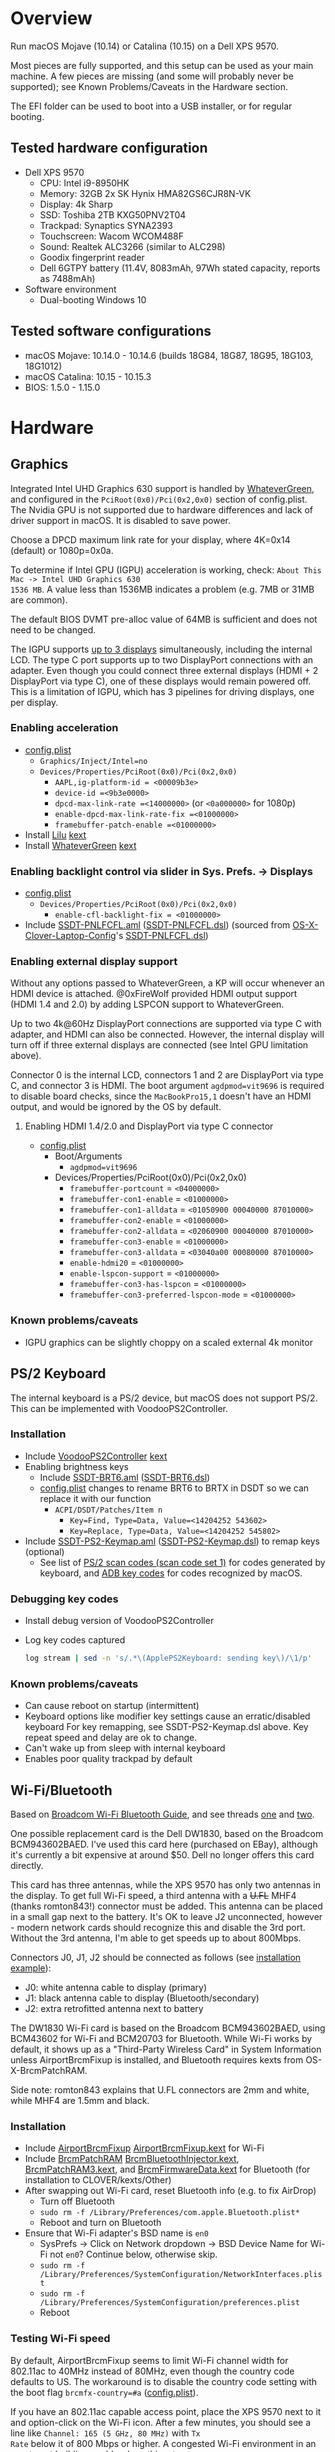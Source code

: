 #+STARTUP: indent
* Overview
Run macOS Mojave (10.14) or Catalina (10.15) on a Dell XPS 9570.

Most pieces are fully supported, and this setup can be used as your main machine. A few pieces are
missing (and some will probably never be supported); see Known Problems/Caveats in the Hardware
section.

The EFI folder can be used to boot into a USB installer, or for regular booting.
** Tested hardware configuration
- Dell XPS 9570
  - CPU: Intel i9-8950HK
  - Memory: 32GB 2x SK Hynix HMA82GS6CJR8N-VK
  - Display: 4k Sharp
  - SSD: Toshiba 2TB KXG50PNV2T04
  - Trackpad: Synaptics SYNA2393
  - Touchscreen: Wacom WCOM488F
  - Sound: Realtek ALC3266 (similar to ALC298)
  - Goodix fingerprint reader
  - Dell 6GTPY battery (11.4V, 8083mAh, 97Wh stated capacity, reports as 7488mAh)
- Software environment
  - Dual-booting Windows 10
** Tested software configurations
- macOS Mojave: 10.14.0 - 10.14.6 (builds 18G84, 18G87, 18G95, 18G103, 18G1012)
- macOS Catalina: 10.15 - 10.15.3
- BIOS: 1.5.0 - 1.15.0
* Hardware
** Graphics
Integrated Intel UHD Graphics 630 support is handled by [[https://github.com/acidanthera/WhateverGreen][WhateverGreen]], and configured in the
=PciRoot(0x0)/Pci(0x2,0x0)= section of config.plist. The Nvidia GPU is not supported due to hardware
differences and lack of driver support in macOS. It is disabled to save power.

Choose a DPCD maximum link rate for your display, where 4K=0x14 (default) or 1080p=0x0a.

To determine if Intel GPU (IGPU) acceleration is working, check: =About This Mac -> Intel UHD Graphics 630
1536 MB=. A value less than 1536MB indicates a problem (e.g. 7MB or 31MB are common).

The default BIOS DVMT pre-alloc value of 64MB is sufficient and does not need to be changed.

The IGPU supports [[https://www.intel.com/content/www/us/en/support/articles/000025672/graphics-drivers.html][up to 3 displays]] simultaneously, including the internal LCD. The type C port
supports up to two DisplayPort connections with an adapter. Even though you could connect three
external displays (HDMI + 2 DisplayPort via type C), one of these displays would remain powered
off. This is a limitation of IGPU, which has 3 pipelines for driving displays, one per display.
*** Enabling acceleration
- [[file:EFI/CLOVER/config.plist][config.plist]]
  - =Graphics/Inject/Intel=no=
  - =Devices/Properties/PciRoot(0x0)/Pci(0x2,0x0)=
    - =AAPL,ig-platform-id = <00009b3e>=
    - =device-id =<9b3e0000>=
    - =dpcd-max-link-rate =<14000000>= (or =<0a000000>= for 1080p)
    - =enable-dpcd-max-link-rate-fix =<01000000>=
    - =framebuffer-patch-enable =<01000000>=
- Install [[https://github.com/acidanthera/Lilu][Lilu]] [[file:EFI/CLOVER/kexts/Other/Lilu.kext][kext]]
- Install [[https://github.com/acidanthera/WhateverGreen][WhateverGreen]] [[file:EFI/CLOVER/kexts/Other/WhateverGreen.kext][kext]]
*** Enabling backlight control via slider in Sys. Prefs. -> Displays
- [[file:EFI/CLOVER/config.plist][config.plist]]
  - =Devices/Properties/PciRoot(0x0)/Pci(0x2,0x0)=
    - =enable-cfl-backlight-fix = <01000000>=
- Include [[file:EFI/CLOVER/ACPI/patched/SSDT-PNLFCFL.aml][SSDT-PNLFCFL.aml]] ([[file:EFI/CLOVER/ACPI/patched/SSDT-PNLFCFL.dsl][SSDT-PNLFCFL.dsl]]) (sourced from [[https://github.com/RehabMan/OS-X-Clover-Laptop-Config][OS-X-Clover-Laptop-Config]]'s [[https://github.com/RehabMan/OS-X-Clover-Laptop-Config/blob/master/hotpatch/SSDT-PNLFCFL.dsl][SSDT-PNLFCFL.dsl]])
*** Enabling external display support
Without any options passed to WhateverGreen, a KP will occur whenever an HDMI device is
attached. @0xFireWolf provided HDMI output support (HDMI 1.4 and 2.0) by adding LSPCON support to WhateverGreen.

Up to two 4k@60Hz DisplayPort connections are supported via type C with adapter, and HDMI can also
be connected. However, the internal display will turn off if three external displays are connected
(see Intel GPU limitation above).

Connector 0 is the internal LCD, connectors 1 and 2 are DisplayPort via type C, and connector 3 is
HDMI. The boot argument =agdpmod=vit9696= is required to disable board checks, since the
=MacBookPro15,1= doesn't have an HDMI output, and would be ignored by the OS by default.
**** Enabling HDMI 1.4/2.0 and DisplayPort via type C connector
- [[file:EFI/CLOVER/config.plist][config.plist]]
  - Boot/Arguments
    - =agdpmod=vit9696=
  - Devices/Properties/PciRoot(0x0)/Pci(0x2,0x0)
    - =framebuffer-portcount= = =<04000000>=
    - =framebuffer-con1-enable= = =<01000000>=
    - =framebuffer-con1-alldata= = =<01050900 00040000 87010000>=
    - =framebuffer-con2-enable= = =<01000000>=
    - =framebuffer-con2-alldata= = =<02060900 00040000 87010000>=
    - =framebuffer-con3-enable= = =<01000000>=
    - =framebuffer-con3-alldata= = =<03040a00 00080000 87010000>=
    - =enable-hdmi20= = =<01000000>=
    - =enable-lspcon-support= = =<01000000>=
    - =framebuffer-con3-has-lspcon= = =<01000000>=
    - =framebuffer-con3-preferred-lspcon-mode= = =<01000000>=
*** Known problems/caveats
- IGPU graphics can be slightly choppy on a scaled external 4k monitor
** PS/2 Keyboard
The internal keyboard is a PS/2 device, but macOS does not support PS/2. This can be implemented
with VoodooPS2Controller.
*** Installation
- Include [[https://github.com/RehabMan/OS-X-Voodoo-PS2-Controller][VoodooPS2Controller]] [[file:EFI/CLOVER/kexts/Other/VoodooPS2Controller.kext][kext]]
- Enabling brightness keys
  - Include [[file:EFI/CLOVER/ACPI/patched/SSDT-BRT6.aml][SSDT-BRT6.aml]] ([[file:EFI/CLOVER/ACPI/patched/SSDT-BRT6.dsl][SSDT-BRT6.dsl]])
  - [[file:EFI/CLOVER/config.plist][config.plist]] changes to rename BRT6 to BRTX in DSDT so we can replace it with our function
    - =ACPI/DSDT/Patches/Item n=
      - =Key=Find, Type=Data, Value=<14204252 543602>=
      - =Key=Replace, Type=Data, Value=<14204252 545802>=
- Include [[file:EFI/CLOVER/ACPI/patched/SSDT-PS2-Keymap.aml][SSDT-PS2-Keymap.aml]] ([[file:EFI/CLOVER/ACPI/patched/SSDT-PS2-Keymap.dsl][SSDT-PS2-Keymap.dsl]]) to remap keys (optional)
  - See list of [[https://wiki.osdev.org/PS/2_Keyboard][PS/2 scan codes (scan code set 1)]] for codes generated by keyboard, and [[file:/System/Library/Frameworks/Carbon.framework/Versions/A/Frameworks/HIToolbox.framework/Versions/A/Headers/Events.h][ADB key codes]]
    for codes recognized by macOS.
*** Debugging key codes
- Install debug version of VoodooPS2Controller
- Log key codes captured
  #+BEGIN_SRC sh
  log stream | sed -n 's/.*\(ApplePS2Keyboard: sending key\)/\1/p'
  #+END_SRC
*** Known problems/caveats
- Can cause reboot on startup (intermittent)
- Keyboard options like modifier key settings cause an erratic/disabled keyboard
  For key remapping, see SSDT-PS2-Keymap.dsl above. Key repeat speed and delay are ok to change.
- Can't wake up from sleep with internal keyboard
- Enables poor quality trackpad by default
** Wi-Fi/Bluetooth
Based on [[https://www.tonymacx86.com/threads/broadcom-wifi-bluetooth-guide.242423/][Broadcom Wi-Fi Bluetooth Guide]], and see threads [[https://www.tonymacx86.com/threads/wip-guide-hp-envy-x360-13-y013cl-i7-7500u-kaby-lake.213327/page-17][one]] and [[https://www.tonymacx86.com/threads/solved-handoff-continuity-auto-unlock-not-working-bcm94360cd-asrock-fatal1ty-z97x-killer.239277/][two]].

One possible replacement card is the Dell DW1830, based on the Broadcom BCM943602BAED. I've used
this card here (purchased on EBay), although it's currently a bit expensive at around $50. Dell no
longer offers this card directly.

This card has three antennas, while the XPS 9570 has only two antennas in the display. To get full
Wi-Fi speed, a third antenna with a +U.FL+ MHF4 (thanks romton843!) connector must be added. This
antenna can be placed in a small gap next to the battery. It's OK to leave J2 unconnected, however -
modern network cards should recognize this and disable the 3rd port. Without the 3rd antenna, I'm
able to get speeds up to about 800Mbps.

Connectors J0, J1, J2 should be connected as follows (see [[file:images/3rd_antenna.jpg][installation example]]):

  - J0: white antenna cable to display (primary)
  - J1: black antenna cable to display (Bluetooth/secondary)
  - J2: extra retrofitted antenna next to battery

The DW1830 Wi-Fi card is based on the Broadcom BCM943602BAED, using BCM43602 for Wi-Fi and BCM20703
for Bluetooth. While Wi-Fi works by default, it shows up as a "Third-Party Wireless Card" in System
Information unless AirportBrcmFixup is installed, and Bluetooth requires kexts from
OS-X-BrcmPatchRAM.

Side note: romton843 explains that U.FL connectors are 2mm and white, while MHF4 are 1.5mm and black.
*** Installation
- Include [[https://github.com/acidanthera/AirportBrcmFixup][AirportBrcmFixup]] [[file:EFI/CLOVER/kexts/Other/AirportBrcmFixup.kext][AirportBrcmFixup.kext]] for Wi-Fi
- Include [[https://github.com/acidanthera/BrcmPatchRAM][BrcmPatchRAM]] [[file:EFI/CLOVER/kexts/Other/BrcmBluetoothInjector.kext][BrcmBluetoothInjector.kext]], [[file:EFI/CLOVER/kexts/Other/BrcmPatchRAM3.kext][BrcmPatchRAM3.kext]], and [[file:EFI/CLOVER/kexts/Other/BrcmFirmwareData.kext][BrcmFirmwareData.kext]] for Bluetooth (for installation to CLOVER/kexts/Other)
- After swapping out Wi-Fi card, reset Bluetooth info (e.g. to fix AirDrop)
  - Turn off Bluetooth
  - =sudo rm -f /Library/Preferences/com.apple.Bluetooth.plist*=
  - Reboot and turn on Bluetooth
- Ensure that Wi-Fi adapter's BSD name is =en0=
  - SysPrefs -> Click on Network dropdown -> BSD Device Name for Wi-Fi not =en0=? Continue below, otherwise skip.
  - =sudo rm -f /Library/Preferences/SystemConfiguration/NetworkInterfaces.plist=
  - =sudo rm -f /Library/Preferences/SystemConfiguration/preferences.plist=
  - Reboot
*** Testing Wi-Fi speed
By default, AirportBrcmFixup seems to limit Wi-Fi channel width for 802.11ac to 40MHz instead of
80MHz, even though the country code defaults to US. The workaround is to disable the country code
setting with the boot flag =brcmfx-country=#a= ([[file:EFI/CLOVER/config.plist][config.plist]]).

If you have an 802.11ac capable access point, place the XPS 9570 next to it and option-click on the
Wi-Fi icon. After a few minutes, you should see a line like =Channel: 165 (5 GHz, 80 MHz)= with =Tx
Rate= below it of 800 Mbps or higher. A congested Wi-Fi environment in an apartment building could
reduce this rate.
*** Messages and FaceTime setup
The above installation steps prepare the way for Messages and FaceTime to work as well, but there
are more in-depth guides to Messages [[https://www.tonymacx86.com/threads/an-idiots-guide-to-imessage.196827/][here]] and [[https://www.tonymacx86.com/threads/how-to-fix-imessage.110471/][here]] if needed.

If there are issues with continuity (switching calls between macOS and iPhone for example),
BT4LEContiunityFixup.kext may help fix those, but seems to not be needed for the DW1830.

Remove stale Messages and FaceTime data:
#+BEGIN_SRC sh
rm -rf ~/Library/Caches/com.apple.Messages
rm -rf ~/Library/Caches/com.apple.imfoundation.IMRemoteURLConnectionAgent
rm -rf ~/Library/Caches/com.apple.iCloudHelper
rm -rf ~/Library/Preferences/com.apple.iChat*
rm -rf ~/Library/Preferences/com.apple.icloud*
rm -rf ~/Library/Preferences/com.apple.ids.service*
rm -rf ~/Library/Preferences/com.apple.imagent.plist
rm -rf ~/Library/Preferences/com.apple.imessage*
rm -rf ~/Library/Preferences/com.apple.imservice*
#+END_SRC
*** Known problems/caveats
- Unlock with Apple Watch only works once after actviation, or only sporadically
** Battery status
Install [[file:EFI/CLOVER/kexts/Other/SMCBatteryManager.kext][SMCBatteryManager.kext]] that comes with [[https://github.com/acidanthera/VirtualSMC][VirtualSMC]] to get battery status. Ensure that you
have removed ACPIBatteryManager if you've installed it previously.
** Audio
Audio on the XPS 9570 is based on the Realtek ALC298 audio codec, referred to by Dell as "ALC3266-CG
with Waves MaxxAudio Pro". The ALC298 is not supported on macOS by default, so we use AppleALC to
enable it. Audio pipelines on laptops appear to have unique amplifier and gain setups, so we need to
pass a =layout-id= to AppleALC compatible with the XPS 9570. The only ID that works well is
=layout-id=30=.

HDMI audio output probably requires SSDT-HDEF and FakePCIID_Intel_HDMI_Audio.kext, but is not
implemented yet since it depends on a graphics fix.
*** Installation
- [[file:EFI/CLOVER/config.plist][config.plist]]
  - =Devices/Properties/PciRoot(0)/Pci(0x1f,3)=
    - =Comment: AppleALC layout-id for ALC298 on XPS 9570=
    - =layout=id=30=
- Install [[https://github.com/acidanthera/AppleALC][AppleALC]] [[file:EFI/CLOVER/kexts/Other/AppleALC.kext][kext]]
*** Known problems/caveats
- A bad =layout-id= causes constant CPU activity in a =kernel_task= process (30 should be ok)
- Lack of an audio output device causes video playback problems, i.e. stalling when seeking
- HDMI audio out not configured properly yet
** USB
The XPS 9570 DSDT table has a few incorrect USB properties, but we can inject the correct properties
via [[https://github.com/RehabMan/OS-X-USB-Inject-All][USBInjectAll]] with [[file:EFI/CLOVER/ACPI/patched/SSDT-UIAC.dsl][SSDT-UIAC.dsl]].

The DSDT patch corresponds to the actual hardware config of the XPS 9570, which is as follows:

| Name       |  Port | Type        | User Visible* | Description               |
|------------+-------+-------------+---------------+---------------------------|
| HS01, SS01 | 1, 17 | Type A      | Yes           | Right side                |
| HS02, SS02 | 2, 18 | Type A      | Yes           | Left side                 |
| HS03       |     4 | Proprietary | No            | Bluetooth                 |
| HS04       |     5 | Type C      | Yes           | Left side                 |
| HS05       |     7 | Proprietary | No            | Goodix fingerprint reader |
| HS06       |    12 | Proprietary | No            | Webcam                    |

(*) "Set if the device connection point can be seen by the user without disassembly" according to
ACPI 6.2 A, 6.1.8, _PLD (Physical Location of Device)

Based on [[https://www.tonymacx86.com/threads/guide-10-11-usb-changes-and-solutions.173616/][USB guide]] and [[https://www.tonymacx86.com/threads/guide-creating-a-custom-ssdt-for-usbinjectall-kext.211311/][companion guide.]]
*** Implementing USB port fixes and removing unused ports
- Include [[https://github.com/RehabMan/OS-X-USB-Inject-All][USBInjectAll]] [[file:EFI/CLOVER/kexts/Other/USBInjectAll.kext][kext]]
- Include [[file:EFI/CLOVER/ACPI/patched/SSDT-UIAC.aml][SSDT-UIAC.aml]] ([[file:EFI/CLOVER/ACPI/patched/SSDT-UIAC.dsl][SSDT-UIAC.dsl]]) - based on [[https://github.com/RehabMan/OS-X-USB-Inject-All/blob/master/SSDT-UIAC-ALL.dsl][SSDT-UIAC-ALL.dsl]] and customized for XPS 9570
*** Known issue: left side type C port only works in HS mode, not SS
Will likely work when USB type C and/or Thunderbolt fixes are added.
*** To-Do: Add [[https://www.tonymacx86.com/threads/guide-usb-power-property-injection-for-sierra-and-later.222266/][USB power property injection]]
** Thunderbolt 3
Thunderbolt 3 can be made to work if "BIOS assist enumeration" is enabled for Thunderbolt in the
BIOS. Install the latest Thunderbolt firmware update from Dell, then boot into Windows with TB
peripheral attached. Set device to "always allow". TB device will work in macOS when attached prior
to boot, but will lose functionality when hotplugged.
** Touch ID / Goodix fingerprint sensor
It's [[https://www.tonymacx86.com/threads/solved-asus-ux430ua-fingerprint-trackpad-touch-id.230671/#post-1572495][not possible]] to use fingerprint sensor for Touch ID according to RehabMan. Perhaps the
integrated Goodix fingerprint sensor can be used, and enabled with PAM (TBD).

Since we're using the =MacBookPro15,1= SMBIOS, macOS is expecting Touch ID to be available, causing
lag on password prompts. This can be disabled for now with the NoTouchID kext.

- Install [[https://github.com/al3xtjames/NoTouchID][NoTouchID]] [[file:EFI/CLOVER/kexts/Other/NoTouchID.kext][kext]]
** Trackpad and touchscreen
Both the Synaptics trackpad and Wacom touchscreen are I2C devices that can be driven with
[[https://github.com/alexandred/VoodooI2C][VoodooI2C]]. [[https://github.com/RehabMan/OS-X-Voodoo-PS2-Controller][VoodooPS2Controller]] also provides basic trackpad support, but the quality is not as good.
*** Installation
- Include [[https://github.com/alexandred/VoodooI2C][VoodooI2C]]'s [[file:EFI/CLOVER/kexts/Other/VoodooI2C.kext][VoodooI2c.kext]] and [[file:EFI/CLOVER/kexts/Other/VoodooI2CHID.kext][VoodooI2CHID.kext]]
- Include [[file:EFI/CLOVER/ACPI/patched/SSDT-I2C.aml][SSDT-I2C.aml]] ([[file:EFI/CLOVER/ACPI/patched/SSDT-I2C.dsl][SSDT-I2C.dsl]])
- [[file:EFI/CLOVER/config.plist][config.plist]]
  - =ACPI/DSDT/Patches/Item n=
    - =Comment: Rename _CRS to XCRS, pair with SSDT-I2C.aml=
    - =Key=Find, Type=Data, Value=<144c045f 43525300 a00e954f 5359530b dc07a453 424649>=
    - =Key=Replace, Type=Data, Value=<144c0458 43525300 a00e954f 5359530b dc07a453 424649>=
- +[[file:EFI/CLOVER/kexts/Other/VoodooI2CHID.kext/Contents/Info.plist][VoodooI2CHID.kext/Contents/Info.plist]]+ (no longer necessary with VoodooI2C 2.3)
  - +=IOKitPersonalities/VoodooI2CHIDDevice Precision Touchpad HID Event Driver=+
    - +=QuietTimeAfterTyping=0= (so trackpad isn't disabled by keystroke for 500ms)+
** Power management
Note: There is some information in power management guides that only applies pre-Coffee Lake. See
section below to avoid unnecessary changes.

Based on the [[https://www.tonymacx86.com/threads/guide-native-power-management-for-laptops.175801/][laptop power management guide]] by RehabMan, as well as [[https://www.tonymacx86.com/threads/macos-native-cpu-igpu-power-management.222982/][macOS native power management]] by toleda.
*** Set up power managemnt
- Disable hibernation (suspend to disk or S4 sleep)
  macOS combines sleep and hibernation into one feature, where closing the lid initially sleeps the
  laptop, and eventually hibernates it. In any event, hibernation is not supported on hackintosh,
  and should be disabled/checked after updates.

  #+BEGIN_SRC sh
  sudo pmset -a hibernatemode 0
  sudo rm -f /var/vm/sleepimage
  sudo mkdir /var/vm/sleepimage # try to prevent update from re-enabling
  sudo pmset -a standby 0
  sudo pmset -a autopoweroff 0
  #+END_SRC
- config.plist/ACPI/SSDT/Generate/PluginType=YES
- Verify that X86PlatformPlugin is loaded (see testing section)
- config.plist/KernelAndKextPatches/KernelPm=YES
- Enable xcpm_idle patch to prevent reboot with HWP (hardare P-state coordination)
  - config.plist/KernelAndKextPatches/KernelToPatch/Item n
    - Key=Find, Type=Data, Value=<20b9e200 00000f30>
    - Key=Replace, Type=Data, Value=<20b9e200 00009090>
*** Items that are no longer relevant to Coffee Lake (DO NOT USE)
- config.plist/KernelAndKextPatches/AppleIntelCPUPM=YES
- =ssdtPRgen.sh=
- =HWPEnabler=
*** Testing power management (WIP)
- Use [[https://software.intel.com/en-us/articles/intel-power-gadget-20][Intel Power Gadget]] to graph CPU power/frequency/temp over time
- Verify X86PlatformPlugin is loading under PR00 in IORegistryExplorer
  - Root -> MacBookPro15,1 -> AppleACPIPlatformExpert -> PR00@0 -> AppleACPICPU -> X86PlatformPlugin
- Testing Power Management
  Load [[file:tools/AppleIntelInfo.kext][AppleIntelInfo.kext]] (but don't install it):

  #+BEGIN_SRC sh
  sudo chown -R root:wheel AppleIntelInfo.kext
  sudo kextload AppleIntelInfo.kext
  #+END_SRC

  Then use the system for a few minutes, perform some work, let it idle, etc.
  Finally, copy results file to where you want to save it:

  #+BEGIN_SRC sh
  sudo kextunload AppleIntelInfo.kext
  sudo cp /tmp/AppleIntelInfo.dat ~/AppleIntelInfo.txt
  sudo chmod g+rw ~/AppleIntelInfo.txt
  #+END_SRC
** VirtualSMC/FakeSMC
Either [[https://github.com/acidanthera/VirtualSMC][VirtualSMC]] or [[https://github.com/RehabMan/OS-X-FakeSMC-kozlek][FakeSMC]] is required to boot macOS, since PCs don't have Apple SMC
hardware. VirtualSMC is newer and actively maintained.
*** Installation
- Include [[file:EFI/CLOVER/kexts/Other/VirtualSMC.kext][VirtualSMC.kext]]
- Include [[file:EFI/CLOVER/kexts/Other/SMCBatteryManager.kext][SMCBatteryManager.kext]]
- Include [[file:EFI/CLOVER/kexts/Other/SMCLightSensor.kext][SMCLightSensor.kext]]
- Include [[file:EFI/CLOVER/kexts/Other/SMCProcessor.kext][SMCProcessor.kext]]
- Include [[file:EFI/CLOVER/kexts/Other/SMCSuperIO.kext][SMCSuperIO.kext]]
- Include [[file:EFI/CLOVER/drivers/UEFI/VirtualSmc.efi][VirtualSmc.efi]] (found [[https://github.com/acidanthera/VirtualSMC/blob/master/EfiDriver/VirtualSmc.efi][here]]),  and remove SMCHelper-64.efi if it was installed before
** Windows compatibility
*** Real-time clock
macOS sets BIOS clock to UTC, but Windows sets clock to local time. The solution is to set Windows
to use UTC as well, with =regedit=:

- regedit -> =HKEY_LOCAL_MACHINE\SYSTEM\CurrentControlSet\Control\TimeZoneInformation=
- create new DWORD (32-bit) =RealTimeIsUniversal= with value '1'
*** Sharing Bluetooth devices
You may have noticed you need to re-pair a Bluetooth devices when booting between macOS <-> Windows,
because the 128 bit device link key changes. This can be fixed by exporting macOS's BT keys, and
importing them in Windows. See [[https://github.com/digitalbirdo/BT-LinkkeySync][BT-LinkkeySync]] for instructions, and [[file:tools/BT-LinkkeySync.py][BT-LinkkeySync.py]] in this repo
(updated for Mojave).
** Known problems/caveats
- FileVault is disabled - unable to boot encrypted volume (stuck on black screen)
- Thunderbolt 3 requires Windows configuration (one time), no hotplug support
- USB3 on type-C port not working? Maybe requires cold booting?
- Suspend and resume not implemented properly - power button should wake however
- Internal keyboard behaves strangely when Keyboard SysPrefs are changed - must use SSDT to configure VoodooPS2Controller
- Wi-Fi and Bluetooth require card swap, since there are no macOS drivers for OEM Killer Qualcomm card
- Fingerprint reader does not work (see Touch ID / fingerprint reader section)
- SD card reader not present
* ACPI DSDT/SSDT patching
Most of the ACPI patching info is based on the [[https://www.tonymacx86.com/threads/guide-patching-laptop-dsdt-ssdts.152573/][laptop DSDT/SSDT guide]] and [[https://www.tonymacx86.com/threads/guide-using-clover-to-hotpatch-acpi.200137/][hotpatching guide]].

The ACPIBatteryManager (no longer used) [[https://www.tonymacx86.com/threads/guide-how-to-patch-dsdt-for-working-battery-status.116102/][guide]] includes good step-by-step tutorial on how to make
DSDT edits with [[https://bitbucket.org/RehabMan/os-x-maciasl-patchmatic/downloads/][MaciASL]].

Many ACPI patches depend on starting out with a working set of ACPI tables (accomplished via
patching if needed), so it's useful to test if this is the case and fix any errors before attempting
further changes.

To do this, we can look through the macOS boot logs for ACPI errors, dump the unmodified ACPI
tables, and dump the ACPI tables as modified by Clover. Making changes as needed, rebooting, and
re-inspecting system logs, we can iterate until there are no more ACPI problems as seen by macOS.

Note: this process wasn't clear to me from reading the patching guides initially, but it may not be
the best way to do it - caveat emptor.

1. Inspect system logs for errors
   Immediately after bootup, dump system log for the last 10 minutes (adjust as needed):
   #+BEGIN_SRC sh
   log show --predicate 'process == "kernel"' --style syslog --source --debug --last 10m > sys_log.txt
   #+END_SRC
   Then search =sys_log.txt= for "ACPI Error" or "ACPI Exception".
2. Dump unmodified ACPI tables
   Press F4 on Clover boot screen (no output will show), then mount EFI partition and look for
   ACPI tables in =CLOVER/ACPI/origin=.
3. Check unmodified tables for errors with iasl
   Disassembling all tables from a single namespace with the =-da= option should yield no errors:
   =iasl -da -dl DSDT.aml SSDT-*.aml=
   Although, some duplicate definitions with the error AE_ALREADY_EXISTS may not be a problem (TBD).
   If an error occurs, check the file =DSDT.dsl= for possible error output.
4. Check modified tables as injected by Clover with patchmatic and iasl
   #+BEGIN_SRC sh
   patchmatic -extract
   iasl -da -dl DSDT.aml SSDT-*.aml
   #+END_SRC
   Again, this should yield no errors. If a duplicate definition is found with AE_ALREADY_EXISTS,
   try disassembling the tables without the =-da= option:
   =iasl -dl DSDT.aml SSDT-*.aml=
   If this still fails, there is likely a problem that needs to be fixed via Clover patching first.
* Installation and system updates
** Installation from scratch
*** Preparing the XPS 9570
This setup dual-boots Windows 10, which is nice to have for games, since we can actually use the
Nvidia GTX 1050, unlike in macOS.

Begin with the default Windows 10 installation (or install Windows 10 if using a new drive).

- Create a Windows USB installer using the media creation tool (not in a VM)
  The installed copy of Windows will be wiped when switching to 4k sectors or AHCI mode below.
- Update BIOS and other firmware using Dell SupportAssist in Windows
- Toshiba SSD only
  - Update [[https://www.dell.com/support/home/us/en/04/product-support/product/xps-15-9570-laptop/drivers][Toshiba SSD firmware]] (search for "toshiba")
    Needed to fix 4k sector bug. Dell SupportAssist does not do this automatically!
  - Set SSD to [[https://github.com/wmchris/DellXPS15-9550-OSX/blob/master/4k_sector.md][use 4k sectors]] - this will WIPE the drive!
- Enable Intel SpeedShift in BIOS
- Ensure SSD mode is set to AHCI mode instead of RAID in BIOS
  This will make an existing installation of Windows unbootable.
*** Creating USB installation media (see [[https://www.tonymacx86.com/threads/guide-booting-the-os-x-installer-on-laptops-with-clover.148093/][guide]] for more details)
- Download macOS install from App Store
- Format USB drive and write installer to drive (assuming drive is =/dev/disk100=)
  #+BEGIN_SRC sh
  diskutil partitionDisk /dev/disk100 1 GPT HFS+J "install_osx" R
  # Choose either Mojave:
  sudo "/Applications/Install macOS Mojave.app/Contents/Resources/createinstallmedia" --volume /Volumes/install_osx --nointeraction
  diskutil rename "Install macOS Mojave" install_osx
  # Or Catalina:
  sudo "/Applications/Install macOS Catalina.app/Contents/Resources/createinstallmedia" --volume /Volumes/install_osx --nointeraction
  diskutil rename "Install macOS Catalina" install_osx
  #+END_SRC
- Install Clover on USB drive
  - Using [[https://github.com/Dids/clover-builder][Dids clover build]]: [[https://github.com/Dids/clover-builder/releases][binaries]]
  - Run installer
    - 'Change Install Location' -> Select =install_osx= volume
    - 'Customize', then ensure the following are checked:
      - [X] Clover for UEFI booting only
      - [X] ApfsDriverLoader
      - [X] AptioMemoryFix.efi
      - [X] HFSPlus
      - Copy [[file:EFI/CLOVER/drivers/UEFI/VirtualSmc.efi][VirtualSmc.efi]] to [[file:EFI/CLOVER/drivers/UEFI][EFI/CLOVER/drivers/UEFI]]
      - +[X] FSInject-64+ (not needed)
      - +[X] SMCHelper-64+ (do not install - replaced by [[file:EFI/CLOVER/drivers/UEFI/VirtualSmc.efi][VirtualSmc.efi]])
      - +[X] DataHubDxe-64+ (not needed)
  - Mount USB drive's EFI partition
    - =sudo diskutil unmount /Volumes/ESP=
    - =sudo diskutil mount /dev/disk100s1= -> should be mounted to =/Volumes/EFI=
  - Add config.plist for XPS 9570
  - Add kexts to [[file:EFI/CLOVER/kexts/Other][EFI/CLOVER/kexts/Other]]
  - Add DSDT patches to [[file:EFI/CLOVER/ACPI/patched][EFI/CLOVER/ACPI/patched]]
** System updates
Several changes or fixes can stop working after an update, but often only a few steps are required
to fix or re-enable them. Try these steps before debugging issues after updates:

- Update the kext cache (boot with minimal config if necessary)
- Check/re-run power management hibernation changes
* Miscellaneous Notes
** Installing kexts
+Kexts should be installed in =/Library/Extensions=.+
Kexts should be installed only in CLOVER/kexts/Other, and _not_ in /Library/Extensions.

Using both CLOVER/kexts/Other and /Library/Extensions for some kexts and not others is not
recommended. It looks like Clover can get confused if it needs to load a kext when doing this.

This seems to work well and provides more flexibility, but if you run into any issues doing this,
please report it.

To update the kext cache in /Library/Extensions after making changes there, do:
#+BEGIN_SRC sh
sudo kextcache -i /
#+END_SRC

*Be sure to check output for errors!*
Every custom kext should be listed with the line =Kext with invalid signatured (-67062) allowed=
** Kext patching
Kexts can be patched on boot by Clover (see =KernelAndKextPatches/KextsToPatch= section in
[[file:EFI/CLOVER/config.plist][config.plist]]), but Clover has some limitations, e.g. it can only patch kexts that are in the kext
cache. More complex cases can be handled by [[https://github.com/acidanthera/Lilu][Lilu]], used for "arbitrary kext and process patching",
which is itself installed as a [[file:EFI/CLOVER/kexts/Other/Lilu.kext][kext]]. Excellent [[https://www.tonymacx86.com/threads/an-idiots-guide-to-lilu-and-its-plug-ins.260063/][guide]] to using Lilu and commonly used plugins.

See also guide to [[https://www.tonymacx86.com/threads/guide-installing-3rd-party-kexts-el-capitan-sierra-high-sierra-mojave.268964/][installing 3rd party kexts]].
** System Integrity Protection (SIP)
We want to disable SIP to allow loading unapproved kexts and allow other system features that are
normally restricted. This is accomplished by setting =CsrActiveConfig= in config.plist:

- [[file:EFI/CLOVER/config.plist][config.plist]]
  - =RtVariables/CsrActiveConfig=0x3E7=

The bitmask and settings defined by 0x3E7 are [[https://www.reddit.com/r/hackintosh/comments/bt17xk/differences_between_0x67_and_0x3e7/][explained in more detail]] by [[https://www.reddit.com/user/dracoflar][dracoflar]].
** Hackintool
https://www.tonymacx86.com/threads/release-hackintool-v2-3-8.254559/ A full-featured utility to fix
various issues, including graphics, USB, audio, etc. Requires a fair bit of reading, but is useful
to verify an installed config or hardware.
** ACPI debugging
The [[https://github.com/RehabMan/OS-X-ACPI-Debug][OS-X-ACPI-Debug]] repo allows for "debug tracing from ACPI code (DSDT) to system.log".
Not currently installed and not tested, but should be useful if ACPI  problems come up.
** Boot arguments
These are the boot arguments currently used:
- =slide=0 npci=0x2000=

  These come from LuletterSoul's [[https://github.com/LuletterSoul/Dell-XPS-15-9570-macOS-Mojave][repo]], and seem to have a positive effect on boot stability.  For
  example, =slide=0= appears to [[https://github.com/wmchris/DellXPS15-9550-OSX/blob/master/Additional/slide_calc.md][control ASLR]] during the boot process, and if an EFI or kext depends
  on a particular address layout, fixing this value could improve system boot stability. In my
  experience, this has reduced the number of random hangs on boot to zero (open an issue if you see
  problems with these flags).
- =dart=0=

  This value has been inherited from [[https://github.com/RehabMan][RehabMan]]'s [[https://github.com/RehabMan/OS-X-Clover-Laptop-Config/blob/master/config_UHD630.plist][config_UHD630.plist]], to disable an older
  virtualization feature that's not generally used. TBD if this is needed, but it seems to
  cause no issues.
- =darkwake=1=

  The =darkwake= flag has to do with sleep, and what it does can only be discerned from Apple's
  [[https://opensource.apple.com][Darwin source]] once it's posted, but there is a delay between the latest update and the source they
  post. The best resource I was able to find is a [[https://www.tonymacx86.com/threads/important-darkwake-0-flag-can-break-auto-sleep-in-10-8-1.69714/#post-447117][thread here]].
- =agdpmod=vit9696=

  Enables HDMI output by disabling a check for =board-id=, since the XPS 9570 *does* have an
  HDMI output, unlike the =MacBookPro15,1= we're pretending to be. See graphics section.
- =brcmfx-country=#a=

  Enables 80MHz wide channels on the 5GHz spectrum. See Wi-Fi/Bluetooth section for more info.
- =-v=

  Show verbose logs during boot. Not necessary, but can be helpful for debugging issues,
  which.. I mean.. you signed up for issues with a hackintosh. So you probably want this.
** Links to tonymacx86.com guides, etc
**** [[https://www.tonymacx86.com/threads/faq-read-first-laptop-frequent-questions.164990/][Laptop Frequent Questions]]
Long, thorough guide. Good to refer back to for specific issues.

https://github.com/darkhandz/XPS15-9550-High-Sierra
**** KNNSpeed's [[https://www.tonymacx86.com/threads/guide-dell-xps-15-9560-4k-touch-1tb-ssd-32gb-ram-100-adobergb.224486/][Dell XPS 15 9560 guide]] is a useful reference for a similar system
**** bozma88's [[https://www.tonymacx86.com/threads/guide-dell-xps-13-9360-on-macos-sierra-10-12-x-lts-long-term-support-guide.213141/][Dell XPS 15 9360 guide]]
**** https://github.com/the-darkvoid/XPS9360-macOS
**** https://github.com/darkhandz/XPS15-9550-Sierra
**** https://github.com/syscl/XPS9350-macOS
** Editing .plist files
The easiest way to edit .plist files is using Xcode. Do not use Clover Configurator, since it will
re-indent and re-order items in your .plist file, making it harder to manage changes with git.

Xcode 11.3 and newer has a quirk when editing binary data. Data must be entered in the format
=<DEADBEEF>= with hex input between brackets, but the editor will show ={length = 4, bytes =
0xdeadbeef}=. To make changes to the data, you have to enter it again in the =<...>= format.

You can edit .plist files on the command line with PlistBuddy:
=/usr/libexec/PlistBuddy -c "Add :SomeData data `echo 0xDEADBEEF | xxd -r -p`" test.plist=
Or you can print .plist contents with plutil:
=plutil -p test.plist=
Which would show the output:
#+BEGIN_SRC
{
  "SomeData" => {length = 4, bytes = 0xdeadbeef}
}
#+END_SRC
* Change history
*** 2020-02-07: Update AppleALC to 1.4.6
*** 2020-02-05: Use WhateverGreen to disable discrete GPU
Remove Clover SSDT renames and SSDT patches in favor of having
WhateverGreen disable the discrete Nvidia GPU.
Shouldn't have any visible impact, but more simple, more better.
*** 2020-01-30: Update VoodooI2C to 2.3
The trackpad driver seems to have improved and has other stability fixes.
*** 2020-01-29: Change recommended kext directory to CLOVER/kexts/Other
Previously, I would install kexts to both /Library/Extensions and CLOVER/kexts/Other, but many users
prefer installing only to CLOVER/kexts/Other. After testing kexts installed via Clover for a while,
everything seems to be stable, so I'm changing the recommended location. If you run into issues
doing this, please open an issue.
*** 2020-01-29: Update WhateverGreen to 1.3.6
*** 2020-01-29: Update NoTouchID to 1.0.3
*** 2020-01-28: +Use [[https://github.com/acidanthera][acidanthera]]'s VoodooPS2Controller 2.1.0 and VoodooInput 1.0.2+
This overrides the VoodooI2C trackpad driver and seems to have other keyboard glitches.
Reverting for now since it provides no additional value.
*** 2020-01-26: Update AirportBrcmFixup to 2.0.5
*** 2020-01-25: Update VirtualSMC to 1.1.0
*** 2020-01-25: Update Lilu to 1.4.1
*** 2020-01-25: Update BrcmPatchRAM kexts to 2.5.1
This uses BrcmFirmwareData in favor of BrcmFirmwareRepo to work with Clover injection per issue
[[https://github.com/bavariancake/XPS9570-macOS/issues/51][#51]]. Oddly, this also seems to work with /L/E injection (at least in Catalina).
*** 2020-01-25: Update AppleALC to to 1.4.5
*** 2019-10-14: Update Bluetooth to work with Mojave and Catalina
The same kexts should work for both Mojave and Catalina, at least for the DW1830.
Catalina now requires BrcmBluetoothInjector.kext.
*** 2019-09-13: Enable HDMI 2.0 support via LSPCON thanks to @0xFireWolf
This one was a bit overdue, but I didn't have a 4k monitor that required HDMI 2.0 for testing.
*** 2019-09-04: Clean up USB config
*** 2019-08-19: Update Clover to v2.5k_r5050
*** 2019-08-11: Update kexts
- AirportBrcmFixup: 1.1.9 -> 2.0.3
- AppleALC: 1.3.4 -> 1.4.0
- Lilu: 1.3.5 -> 1.3.8
- NoTouchID: 1.0.1 -> 1.0.2
- VirtualSMC: 1.0.3 -> 1.0.7
- WhateverGreen: 1.2.8 dev. commit ab43814f45 -> 1.3.1
*** 2019-08-05: Use VoodooI2C for trackpad and touchscreen
Previously VoodooI2C was too unstable, but its reliability seems to have
improved and [[https://github.com/LuletterSoul][LuletterSoul]] provided a patch for GPIO interrupts in [[https://github.com/LuletterSoul/Dell-XPS-15-9570-macOS-Mojave][his repo]].
*** 2019-07-26: Upgrade to 10.14.6
No issues.
*** 2019-05-30: Update CsrActiveConfig bitmask to 0x3E7
This new value seems to be a better choice for 10.14.5 as recommended by dracoflar,
who also gave several other very helpful tips for this repo.
*** 2019-05-26: Remove unnecessary SMBIOS entries and clover UEFI drivers
*** 2019-05-23: Clean up ACPI renaming/patches with WhateverGreen
WhateverGreen now handles ACPI renames and backlight fixes, so unnecessary ACPI patches and
AppleBacklightFixup are removed.
*** 2019-05-21: Use VirtualSMC instead of FakeSMC
Currently provides no new features, but VirtualSMC is more actively maintained than FakeSMC.
Do open an issue if you run into problems with VirtualSMC however.
*** 2019-05-19: Update clover and use single EFI folder
*** 2019-05-17: Upgrade to 10.14.5
Noticed a few kextd stalls with the message:
#+BEGIN_SRC sh
busy timeout[0], (240s) kextd wait(0): 'AppleACPICPU'
#+END_SRC

Update completes after waiting a while.
*** 2019-05-13: Add support for dual DisplayPort via type C
The type C connector supports up to two 4k@60Hz DisplayPort outputs with an adapter. The HDMI output
can be used simultaneously, for up to three displays (including the LCD). A Thunderbolt 3 adapter
is recommended to get 60Hz and other benefits.
*** 2019-04-29: Add initial HDMI support
@0xFireWolf created patches to enable Type C and HDMI connected output. This will likely require
more changes to support HDMI 2.0 fully.
*** 2019-04-01: Use WhateverGreen for DPCD link rate patching
@0xFireWolf has added DPCD link rate patching to WhateverGreen, which is available with commit
ab43814f45, or with the next release (1.2.8 probably). A WhateverGreen kext with these changes is
also included with this repo.
*** 2019-03-26: Upgrade to 10.14.4
This update takes quite some time on initial install, so it may be necessary to wait more than 20
minutes before seeing a progress bar.

AppleIntelCFLGraphicsFramebuffer changed again, and this time the DPCD link rate patch needs to be
updated. See changes in the Intel UHD 630 "enabling acceleration section".
